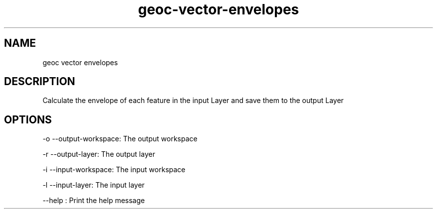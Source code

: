 .TH "geoc-vector-envelopes" "1" "5 May 2013" "version 0.1"
.SH NAME
geoc vector envelopes
.SH DESCRIPTION
Calculate the envelope of each feature in the input Layer and save them to the output Layer
.SH OPTIONS
-o --output-workspace: The output workspace
.PP
-r --output-layer: The output layer
.PP
-i --input-workspace: The input workspace
.PP
-l --input-layer: The input layer
.PP
--help : Print the help message
.PP
